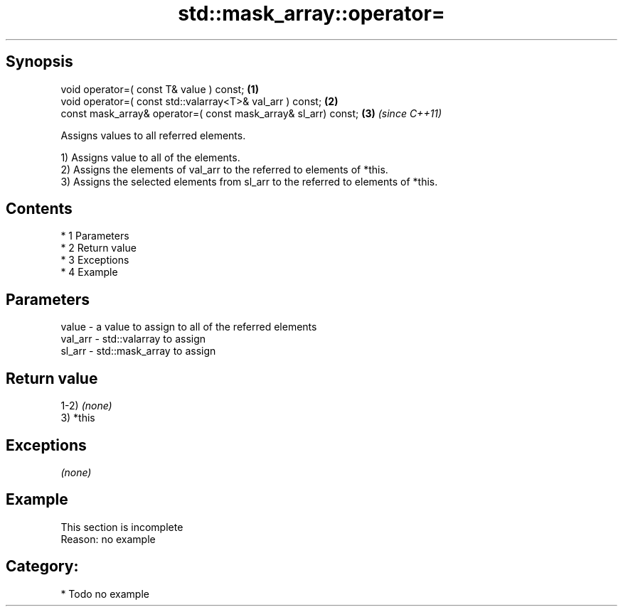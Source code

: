 .TH std::mask_array::operator= 3 "Apr 19 2014" "1.0.0" "C++ Standard Libary"
.SH Synopsis
   void operator=( const T& value ) const;                       \fB(1)\fP
   void operator=( const std::valarray<T>& val_arr ) const;      \fB(2)\fP
   const mask_array& operator=( const mask_array& sl_arr) const; \fB(3)\fP \fI(since C++11)\fP

   Assigns values to all referred elements.

   1) Assigns value to all of the elements.
   2) Assigns the elements of val_arr to the referred to elements of *this.
   3) Assigns the selected elements from sl_arr to the referred to elements of *this.

.SH Contents

     * 1 Parameters
     * 2 Return value
     * 3 Exceptions
     * 4 Example

.SH Parameters

   value   - a value to assign to all of the referred elements
   val_arr - std::valarray to assign
   sl_arr  - std::mask_array to assign

.SH Return value

   1-2) \fI(none)\fP
   3) *this

.SH Exceptions

   \fI(none)\fP

.SH Example

    This section is incomplete
    Reason: no example

.SH Category:

     * Todo no example
